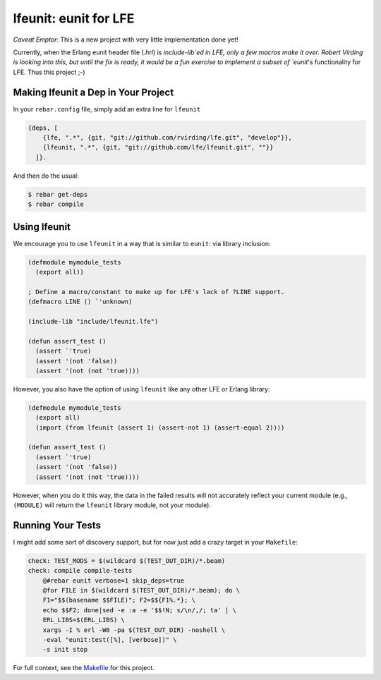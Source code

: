 lfeunit: eunit for LFE
======================

*Caveat Emptor*: This is a new project with very little implementation done yet!

Currently, when the Erlang eunit header file (`.hrl`) is `include-lib`ed in
LFE, only a few macros make it over. Robert Virding is looking into this, but
until the fix is ready, it would be a fun exercise to implement a subset of
`eunit`'s functionality for LFE. Thus this project ;-)


Making lfeunit a Dep in Your Project
------------------------------------

In your ``rebar.config`` file, simply add an extra line for ``lfeunit``

.. code:: erlang

    {deps, [
        {lfe, ".*", {git, "git://github.com/rvirding/lfe.git", "develop"}},
        {lfeunit, ".*", {git, "git://github.com/lfe/lfeunit.git", ""}}
      ]}.

And then do the usual:

.. code:: bash

    $ rebar get-deps
    $ rebar compile


Using lfeunit
-------------
We encourage you to use ``lfeunit`` in a way that is similar to ``eunit``: via
library inclusion:

.. code:: cl

    (defmodule mymodule_tests
      (export all))

    ; Define a macro/constant to make up for LFE's lack of ?LINE support.
    (defmacro LINE () `'unknown)

    (include-lib "include/lfeunit.lfe")

    (defun assert_test ()
      (assert `'true)
      (assert '(not 'false))
      (assert '(not (not 'true))))

However, you also have the option of using ``lfeunit`` like any other LFE or
Erlang library:

.. code:: cl

    (defmodule mymodule_tests
      (export all)
      (import (from lfeunit (assert 1) (assert-not 1) (assert-equal 2))))

    (defun assert_test ()
      (assert `'true)
      (assert '(not 'false))
      (assert '(not (not 'true))))

However, when you do it this way, the data in the failed results will not
accurately reflect your current module (e.g., ``(MODULE)`` will return the
``lfeunit`` library module, not your module).


Running Your Tests
------------------

I might add some sort of discovery support, but for now just add a crazy target
in your ``Makefile``:

.. code:: Makefile

    check: TEST_MODS = $(wildcard $(TEST_OUT_DIR)/*.beam)
    check: compile compile-tests
        @#rebar eunit verbose=1 skip_deps=true
        @for FILE in $(wildcard $(TEST_OUT_DIR)/*.beam); do \
        F1="$$(basename $$FILE)"; F2=$${F1%.*}; \
        echo $$F2; done|sed -e :a -e '$$!N; s/\n/,/; ta' | \
        ERL_LIBS=$(ERL_LIBS) \
        xargs -I % erl -W0 -pa $(TEST_OUT_DIR) -noshell \
        -eval "eunit:test([%], [verbose])" \
        -s init stop

For full context, see the `Makefile`_ for this project.

.. Links
.. -----
.. _Makefile: Makefile